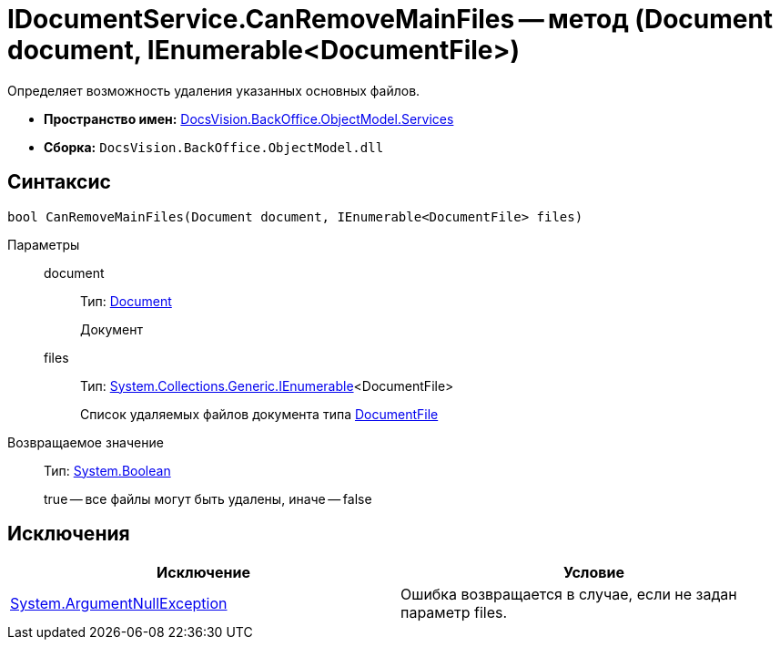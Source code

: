 = IDocumentService.CanRemoveMainFiles -- метод (Document document, IEnumerable<DocumentFile>)

Определяет возможность удаления указанных основных файлов.

* *Пространство имен:* xref:api/DocsVision/BackOffice/ObjectModel/Services/Services_NS.adoc[DocsVision.BackOffice.ObjectModel.Services]
* *Сборка:* `DocsVision.BackOffice.ObjectModel.dll`

== Синтаксис

[source,csharp]
----
bool CanRemoveMainFiles(Document document, IEnumerable<DocumentFile> files)
----

Параметры::
document:::
Тип: xref:api/DocsVision/BackOffice/ObjectModel/Document_CL.adoc[Document]
+
Документ
files:::
Тип: http://msdn.microsoft.com/ru-ru/library/9eekhta0.aspx[System.Collections.Generic.IEnumerable]<DocumentFile>
+
Список удаляемых файлов документа типа xref:api/DocsVision/BackOffice/ObjectModel/DocumentFile_CL.adoc[DocumentFile]

Возвращаемое значение::
Тип: http://msdn.microsoft.com/ru-ru/library/system.boolean.aspx[System.Boolean]
+
true -- все файлы могут быть удалены, иначе -- false

== Исключения

[cols=",",options="header"]
|===
|Исключение |Условие
|http://msdn.microsoft.com/ru-ru/library/system.argumentnullexception.aspx[System.ArgumentNullException] |Ошибка возвращается в случае, если не задан параметр files.
|===
